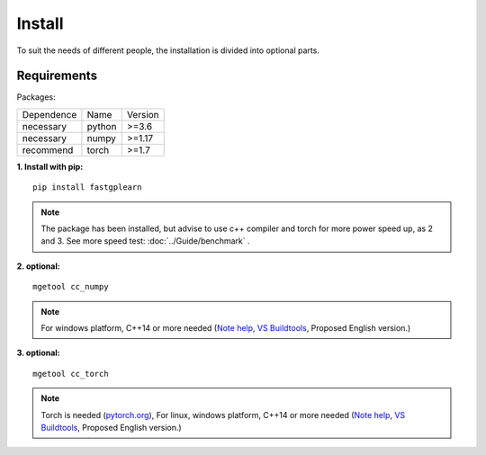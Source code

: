 Install
==================
To suit the needs of different people, the installation is divided into optional parts.

Requirements
::::::::::::

Packages:

============= =================  ============
 Dependence   Name               Version
------------- -----------------  ------------
 necessary    python             >=3.6
 necessary    numpy              >=1.17
 recommend    torch              >=1.7
============= =================  ============


**1. Install with pip:** ::

    pip install fastgplearn

.. note::
    The package has been installed, but advise to use c++ compiler and torch for more power speed up, as 2 and 3. See more speed test: :doc:`../Guide/benchmark` .

**2. optional:** ::

    mgetool cc_numpy

.. note::
    For windows platform, C++14 or more needed (`Note help <https://wiki.python.org/moin/WindowsCompilers>`_,
    `VS Buildtools <https://visualstudio.microsoft.com/>`_, Proposed English version.)

**3. optional:** ::

    mgetool cc_torch

.. note::
    Torch is needed (`pytorch.org <https://pytorch.org/>`_),
    For linux, windows platform, C++14 or more needed (`Note help <https://wiki.python.org/moin/WindowsCompilers>`_,
    `VS Buildtools <https://visualstudio.microsoft.com/>`_, Proposed English version.)
